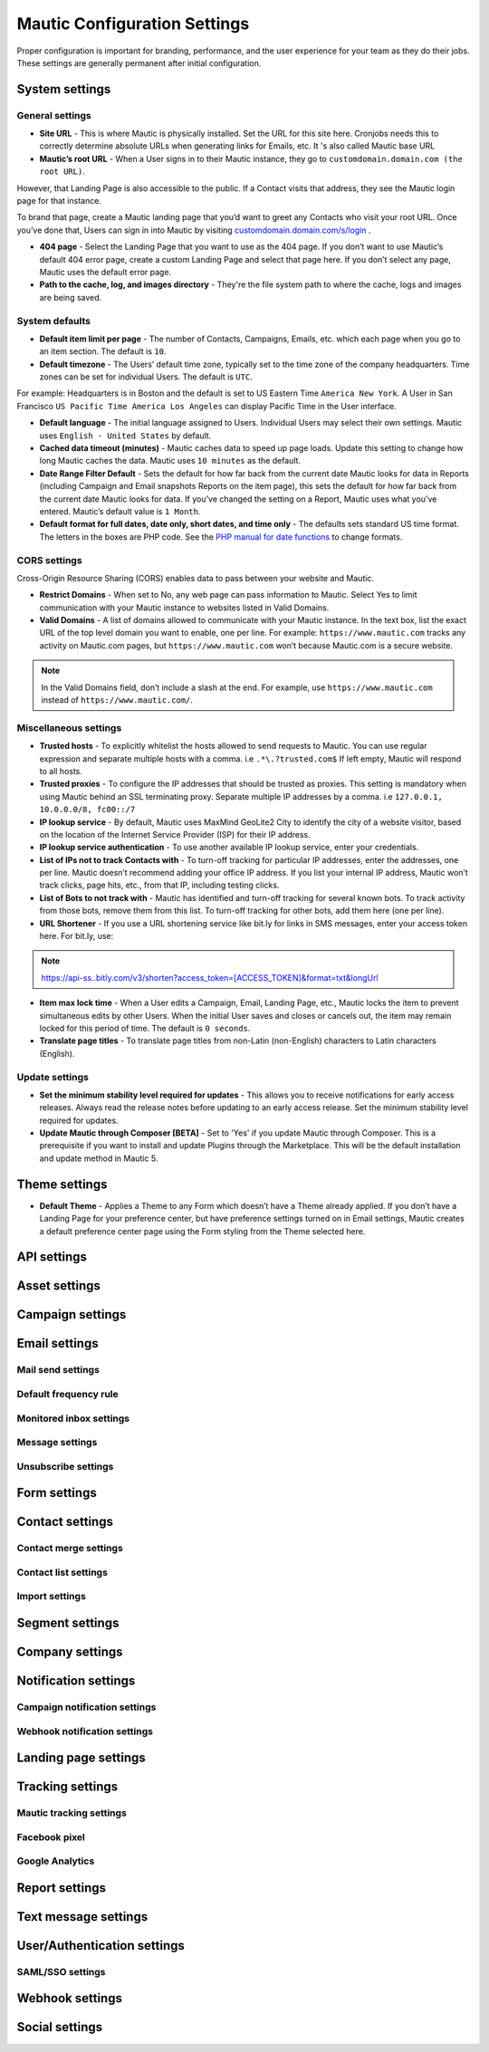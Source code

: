 .. vale off

Mautic Configuration Settings
#############################

.. vale on

Proper configuration is important for branding, performance, and the user experience for your team as they do their jobs. 
These settings are generally permanent after initial configuration.


System settings
***************

General settings
================

.. image:: images/general-settings.png
  :width: 600
  :alt: Screenshot showing General Settings Configuration in Mautic

* **Site URL** - This is where Mautic is physically installed. Set the URL for this site here. Cronjobs needs this to correctly determine absolute URLs when generating links for Emails, etc. It 's also called Mautic base URL

* **Mautic’s root URL** - When a User signs in to their Mautic instance, they go to ``customdomain.domain.com (the root URL)``. 
However, that Landing Page is also accessible to the public. If a Contact visits that address, they see the Mautic login page for that instance. 

To brand that page, create a Mautic landing page that you’d want to greet any Contacts who visit your root URL. 
Once you’ve done that, Users can sign in into Mautic by visiting `customdomain.domain.com/s/login <customdomain.domain.com/s/login>`_ .

* **404 page** - Select the Landing Page that you want to use as the 404 page. If you don’t want to use Mautic’s default 404 error page, create a custom Landing Page and select that page here. If you don’t select any page, Mautic uses the default error page.


* **Path to the cache, log, and images directory** - They're the file system path to where the cache, logs and images are being saved.

System defaults
===============

.. image:: images/system-default-settings.png
  :width: 600
  :alt: Screenshot showing System defaults Settings Configuration in Mautic

* **Default item limit per page** - The number of Contacts, Campaigns, Emails, etc. which each page when you go to an item section. The default is ``10``.

* **Default timezone** - The Users’ default time zone, typically set to the time zone of the company headquarters. Time zones can be set for individual Users. The default is ``UTC``.

For example: Headquarters is in Boston and the default is set to US Eastern Time ``America New York``. A User in San Francisco ``US Pacific Time America Los Angeles`` can display Pacific Time in the User interface.

* **Default language** - The initial language assigned to Users. Individual Users may select their own settings. Mautic uses ``English - United States`` by default.

* **Cached data timeout (minutes)** - Mautic caches data to speed up page loads. Update this setting to change how long Mautic caches the data. Mautic uses ``10 minutes`` as the default.

* **Date Range Filter Default** - Sets the default for how far back from the current date Mautic looks for data in Reports (including Campaign and Email snapshots Reports on the item page), this sets the default for how far back from the current date Mautic looks for data. If you’ve changed the setting on a Report, Mautic uses what you’ve entered. Mautic’s default value is ``1 Month``.
 
* **Default format for full dates, date only, short dates, and time only** - The defaults sets standard US time format. The letters in the boxes are PHP code. See the `PHP manual for date functions <https://www.php.net/manual/en/function.date>`_ to change formats.


CORS settings
=============

Cross-Origin Resource Sharing (CORS) enables data to pass between your website and Mautic.

.. image:: images/cors-settings.png
  :width: 600
  :alt: Screenshot showing CORS Settings Configuration in Mautic

* **Restrict Domains** - When set to No, any web page can pass information to Mautic. Select Yes to limit communication with your Mautic instance to websites listed in Valid Domains.

* **Valid Domains** - A list of domains allowed to communicate with your Mautic instance. In the text box, list the exact URL of the top level domain you want to enable, one per line. For example: ``https://www.mautic.com`` tracks any activity on Mautic.com pages, but ``https://www.mautic.com`` won’t because Mautic.com is a secure website.

.. note:: 

  In the Valid Domains field, don’t include a slash at the end. For example, use ``https://www.mautic.com`` instead of ``https://www.mautic.com/``.

Miscellaneous settings
======================

.. image:: images/miscellaneous-settings.png
  :width: 600
  :alt: Screenshot showing Miscellaneous Settings Configuration in Mautic

* **Trusted hosts** - To explicitly whitelist the hosts allowed to send requests to Mautic. You can use regular expression and separate multiple hosts with a comma. i.e ``.*\.?trusted.com$`` If left empty, Mautic will respond to all hosts.

* **Trusted proxies** - To configure the IP addresses that should be trusted as proxies. This setting is mandatory when using Mautic behind an SSL terminating proxy. Separate multiple IP addresses by a comma. i.e ``127.0.0.1, 10.0.0.0/8, fc00::/7``

* **IP lookup service** - By default, Mautic uses MaxMind GeoLite2 City to identify the city of a website visitor, based on the location of the Internet Service Provider (ISP) for their IP address.

* **IP lookup service authentication** - To use another available IP lookup service, enter your credentials.

* **List of IPs not to track Contacts with** - To turn-off tracking for particular IP addresses, enter the addresses, one per line. Mautic doesn’t recommend adding your office IP address. If you list your internal IP address, Mautic won’t track clicks, page hits, etc., from that IP, including testing clicks.

* **List of Bots to not track with** - Mautic has identified and turn-off tracking for several known bots. To track activity from those bots, remove them from this list. To turn-off tracking for other bots, add them here (one per line).

* **URL Shortener** - If you use a URL shortening service like bit.ly for links in SMS messages, enter your access token here. For bit.ly, use:

.. note:: 

    https://api-ss..bitly.com/v3/shorten?access_token=[ACCESS_TOKEN]&format=txt&longUrl

* **Item max lock time** - When a User edits a Campaign, Email, Landing Page, etc., Mautic locks the item to prevent simultaneous edits by other Users. When the initial User saves and closes or cancels out, the item may remain locked for this period of time. The default is ``0 seconds``.

* **Translate page titles** - To translate page titles from non-Latin (non-English) characters to Latin characters (English).


Update settings
===============

.. image:: images/update-settings.png
  :width: 600
  :alt: Screenshot showing Update Settings Configuration in Mautic

* **Set the minimum stability level required for updates** - This allows you to receive notifications for early access releases. Always read the release notes before updating to an early access release. Set the minimum stability level required for updates. 

* **Update Mautic through Composer [BETA]**  - Set to 'Yes' if you update Mautic through Composer. This is a prerequisite if you want to install and update Plugins through the Marketplace. This will be the default installation and update method in Mautic 5.

Theme settings
**************

.. image:: images/update-settings.png
  :width: 600
  :alt: Screenshot showing Update Settings Configuration in Mautic

* **Default Theme** - Applies a Theme to any Form which doesn’t have a Theme already applied. If you don’t have a Landing Page for your preference center, but have preference settings turned on in Email settings, Mautic creates a default preference center page using the Form styling from the Theme selected here.

API settings
************

.. image:: images/update-settings.png
  :width: 600
  :alt: Screenshot showing Update Settings Configuration in Mautic

Asset settings
**************

Campaign settings
*****************

Email settings
**************

Mail send settings
==================

Default frequency rule
======================

Monitored inbox settings
========================

Message settings
================

Unsubscribe settings
====================

Form settings
*************

Contact settings
****************

Contact merge settings
======================

Contact list settings
=====================

Import settings
===============

Segment settings
****************

Company settings
****************

Notification settings
*********************

Campaign notification settings
==============================

Webhook notification settings
=============================

Landing page settings
*********************

Tracking settings
*****************

Mautic tracking settings
========================

Facebook pixel
==============

Google Analytics
================

Report settings
***************

Text message settings
*********************

User/Authentication settings
****************************

SAML/SSO settings
=================

Webhook settings
****************

Social settings
***************